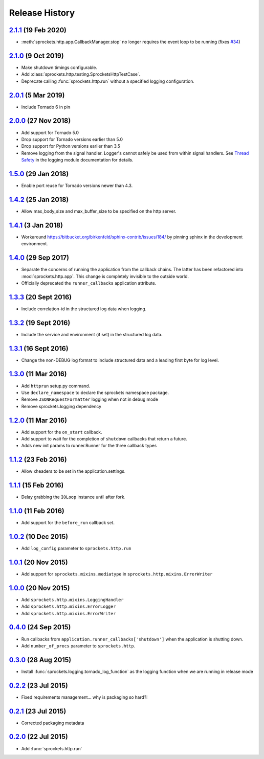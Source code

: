 .. :changelog:

Release History
===============

`2.1.1`_ (19 Feb 2020)
----------------------
- :meth:`sprockets.http.app.CallbackManager.stop` no longer requires the
  event loop to be running (fixes `#34`_)

.. _#34: https://github.com/sprockets/sprockets.http/issues/34

`2.1.0`_ (9 Oct 2019)
---------------------
- Make shutdown timings configurable.
- Add :class:`sprockets.http.testing.SprocketsHttpTestCase`.
- Deprecate calling :func:`sprockets.http.run` without a specified
  logging configuration.

`2.0.1`_ (5 Mar 2019)
----------------------
- Include Tornado 6 in pin

`2.0.0`_ (27 Nov 2018)
----------------------
- Add support for Tornado 5.0
- Drop support for Tornado versions earlier than 5.0
- Drop support for Python versions earlier than 3.5
- Remove logging from the signal handler.  Logger's cannot safely be used
  from within signal handlers.  See `Thread Safety`_ in the logging module
  documentation for details.

.. _Thread Safety: https://docs.python.org/3/library/logging.html#thread-safety

`1.5.0`_ (29 Jan 2018)
----------------------
- Enable port reuse for Tornado versions newer than 4.3.

`1.4.2`_ (25 Jan 2018)
----------------------
- Allow max_body_size and max_buffer_size to be specified on the http server.

`1.4.1`_ (3 Jan 2018)
---------------------
- Workaround https://bitbucket.org/birkenfeld/sphinx-contrib/issues/184/
  by pinning sphinx in the development environment.

`1.4.0`_ (29 Sep 2017)
----------------------
- Separate the concerns of running the application from the callback
  chains.  The latter has been refactored into :mod:`sprockets.http.app`.
  This change is completely invisible to the outside world.
- Officially deprecated the ``runner_callbacks`` application attribute.

`1.3.3`_ (20 Sept 2016)
-----------------------
- Include correlation-id in the structured log data when logging.

`1.3.2`_ (19 Sept 2016)
-----------------------
- Include the service and environment (if set) in the structured log data.

`1.3.1`_ (16 Sept 2016)
-----------------------
- Change the non-DEBUG log format to include structured data and a leading first byte for log level.

`1.3.0`_ (11 Mar 2016)
----------------------
- Add ``httprun`` setup.py command.
- Use ``declare_namespace`` to declare the sprockets namespace package.
- Remove ``JSONRequestFormatter`` logging when not in debug mode
- Remove sprockets.logging dependency

`1.2.0`_ (11 Mar 2016)
----------------------
- Add support for the ``on_start`` callback.
- Add support to wait for the completion of ``shutdown`` callbacks that
  return a future.
- Adds new init params to runner.Runner for the three callback types

`1.1.2`_ (23 Feb 2016)
----------------------
- Allow xheaders to be set in the application.settings.

`1.1.1`_ (15 Feb 2016)
----------------------
- Delay grabbing the ``IOLoop`` instance until after fork.

`1.1.0`_ (11 Feb 2016)
----------------------
- Add support for the ``before_run`` callback set.

`1.0.2`_ (10 Dec 2015)
----------------------
- Add ``log_config`` parameter to ``sprockets.http.run``

`1.0.1`_ (20 Nov 2015)
----------------------
- Add support for ``sprockets.mixins.mediatype`` in ``sprockets.http.mixins.ErrorWriter``

`1.0.0`_ (20 Nov 2015)
----------------------
- Add ``sprockets.http.mixins.LoggingHandler``
- Add ``sprockets.http.mixins.ErrorLogger``
- Add ``sprockets.http.mixins.ErrorWriter``

`0.4.0`_ (24 Sep 2015)
----------------------
- Run callbacks from ``application.runner_callbacks['shutdown']`` when
  the application is shutting down.
- Add ``number_of_procs`` parameter to ``sprockets.http``.

`0.3.0`_ (28 Aug 2015)
----------------------
- Install :func:`sprockets.logging.tornado_log_function` as the logging
  function when we are running in release mode

`0.2.2`_ (23 Jul 2015)
----------------------
- Fixed requirements management... why is packaging so hard?!

`0.2.1`_ (23 Jul 2015)
----------------------
- Corrected packaging metadata

`0.2.0`_ (22 Jul 2015)
----------------------
- Add :func:`sprockets.http.run`

.. _0.2.0: https://github.com/sprockets/sprockets.http/compare/0.0.0...0.2.0
.. _0.2.1: https://github.com/sprockets/sprockets.http/compare/0.2.0...0.2.1
.. _0.2.2: https://github.com/sprockets/sprockets.http/compare/0.2.1...0.2.2
.. _0.3.0: https://github.com/sprockets/sprockets.http/compare/0.2.2...0.3.0
.. _0.4.0: https://github.com/sprockets/sprockets.http/compare/0.3.0...0.4.0
.. _1.0.0: https://github.com/sprockets/sprockets.http/compare/0.4.0...1.0.0
.. _1.0.1: https://github.com/sprockets/sprockets.http/compare/1.0.0...1.0.1
.. _1.0.2: https://github.com/sprockets/sprockets.http/compare/1.0.1...1.0.2
.. _1.1.0: https://github.com/sprockets/sprockets.http/compare/1.0.2...1.1.0
.. _1.1.1: https://github.com/sprockets/sprockets.http/compare/1.1.0...1.1.1
.. _1.1.2: https://github.com/sprockets/sprockets.http/compare/1.1.1...1.1.2
.. _1.2.0: https://github.com/sprockets/sprockets.http/compare/1.0.2...1.2.0
.. _1.3.0: https://github.com/sprockets/sprockets.http/compare/1.2.0...1.3.0
.. _1.3.1: https://github.com/sprockets/sprockets.http/compare/1.3.0...1.3.1
.. _1.3.2: https://github.com/sprockets/sprockets.http/compare/1.3.1...1.3.2
.. _1.3.3: https://github.com/sprockets/sprockets.http/compare/1.3.2...1.3.3
.. _1.4.0: https://github.com/sprockets/sprockets.http/compare/1.3.3...1.4.0
.. _1.4.1: https://github.com/sprockets/sprockets.http/compare/1.4.0...1.4.1
.. _1.4.2: https://github.com/sprockets/sprockets.http/compare/1.4.1...1.4.2
.. _1.5.0: https://github.com/sprockets/sprockets.http/compare/1.4.2...1.5.0
.. _2.0.0: https://github.com/sprockets/sprockets.http/compare/1.5.0...2.0.0
.. _2.0.1: https://github.com/sprockets/sprockets.http/compare/2.0.0...2.0.1
.. _2.1.0: https://github.com/sprockets/sprockets.http/compare/2.0.1...2.1.0
.. _2.1.1: https://github.com/sprockets/sprockets.http/compare/2.1.0...2.1.1
.. _Next Release: https://github.com/sprockets/sprockets.http/compare/2.1.1...master
